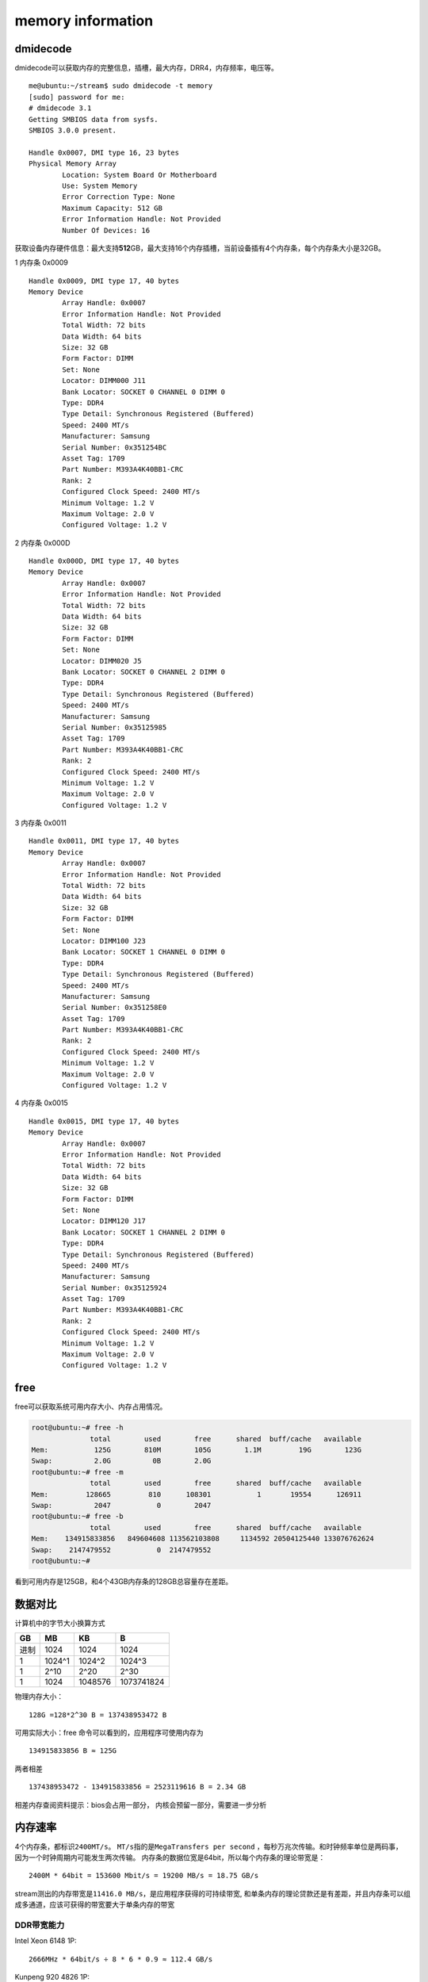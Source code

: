 *********************
memory information
*********************

dmidecode
---------

dmidecode可以获取内存的完整信息，插槽，最大内存，DRR4，内存频率，电压等。

::

   me@ubuntu:~/stream$ sudo dmidecode -t memory
   [sudo] password for me:
   # dmidecode 3.1
   Getting SMBIOS data from sysfs.
   SMBIOS 3.0.0 present.

   Handle 0x0007, DMI type 16, 23 bytes
   Physical Memory Array
           Location: System Board Or Motherboard
           Use: System Memory
           Error Correction Type: None
           Maximum Capacity: 512 GB
           Error Information Handle: Not Provided
           Number Of Devices: 16

获取设备内存硬件信息：最大支持\ **512**\ GB，最大支持16个内存插槽，当前设备插有4个内存条，每个内存条大小是32GB。

1 内存条 0x0009

::

   Handle 0x0009, DMI type 17, 40 bytes
   Memory Device
           Array Handle: 0x0007
           Error Information Handle: Not Provided
           Total Width: 72 bits
           Data Width: 64 bits
           Size: 32 GB
           Form Factor: DIMM
           Set: None
           Locator: DIMM000 J11
           Bank Locator: SOCKET 0 CHANNEL 0 DIMM 0
           Type: DDR4
           Type Detail: Synchronous Registered (Buffered)
           Speed: 2400 MT/s
           Manufacturer: Samsung
           Serial Number: 0x351254BC
           Asset Tag: 1709
           Part Number: M393A4K40BB1-CRC
           Rank: 2
           Configured Clock Speed: 2400 MT/s
           Minimum Voltage: 1.2 V
           Maximum Voltage: 2.0 V
           Configured Voltage: 1.2 V

2 内存条 0x000D

::

   Handle 0x000D, DMI type 17, 40 bytes
   Memory Device
           Array Handle: 0x0007
           Error Information Handle: Not Provided
           Total Width: 72 bits
           Data Width: 64 bits
           Size: 32 GB
           Form Factor: DIMM
           Set: None
           Locator: DIMM020 J5
           Bank Locator: SOCKET 0 CHANNEL 2 DIMM 0
           Type: DDR4
           Type Detail: Synchronous Registered (Buffered)
           Speed: 2400 MT/s
           Manufacturer: Samsung
           Serial Number: 0x35125985
           Asset Tag: 1709
           Part Number: M393A4K40BB1-CRC
           Rank: 2
           Configured Clock Speed: 2400 MT/s
           Minimum Voltage: 1.2 V
           Maximum Voltage: 2.0 V
           Configured Voltage: 1.2 V

3 内存条 0x0011

::

   Handle 0x0011, DMI type 17, 40 bytes
   Memory Device
           Array Handle: 0x0007
           Error Information Handle: Not Provided
           Total Width: 72 bits
           Data Width: 64 bits
           Size: 32 GB
           Form Factor: DIMM
           Set: None
           Locator: DIMM100 J23
           Bank Locator: SOCKET 1 CHANNEL 0 DIMM 0
           Type: DDR4
           Type Detail: Synchronous Registered (Buffered)
           Speed: 2400 MT/s
           Manufacturer: Samsung
           Serial Number: 0x351258E0
           Asset Tag: 1709
           Part Number: M393A4K40BB1-CRC
           Rank: 2
           Configured Clock Speed: 2400 MT/s
           Minimum Voltage: 1.2 V
           Maximum Voltage: 2.0 V
           Configured Voltage: 1.2 V

4 内存条 0x0015

::

   Handle 0x0015, DMI type 17, 40 bytes
   Memory Device
           Array Handle: 0x0007
           Error Information Handle: Not Provided
           Total Width: 72 bits
           Data Width: 64 bits
           Size: 32 GB
           Form Factor: DIMM
           Set: None
           Locator: DIMM120 J17
           Bank Locator: SOCKET 1 CHANNEL 2 DIMM 0
           Type: DDR4
           Type Detail: Synchronous Registered (Buffered)
           Speed: 2400 MT/s
           Manufacturer: Samsung
           Serial Number: 0x35125924
           Asset Tag: 1709
           Part Number: M393A4K40BB1-CRC
           Rank: 2
           Configured Clock Speed: 2400 MT/s
           Minimum Voltage: 1.2 V
           Maximum Voltage: 2.0 V
           Configured Voltage: 1.2 V

free
----

free可以获取系统可用内存大小、内存占用情况。

.. code:: shell-session

   root@ubuntu:~# free -h
                 total        used        free      shared  buff/cache   available
   Mem:           125G        810M        105G        1.1M         19G        123G
   Swap:          2.0G          0B        2.0G
   root@ubuntu:~# free -m
                 total        used        free      shared  buff/cache   available
   Mem:         128665         810      108301           1       19554      126911
   Swap:          2047           0        2047
   root@ubuntu:~# free -b
                 total        used        free      shared  buff/cache   available
   Mem:    134915833856   849604608 113562103808     1134592 20504125440 133076762624
   Swap:    2147479552           0  2147479552
   root@ubuntu:~#

看到可用内存是125GB，和4个43GB内存条的128GB总容量存在差距。

数据对比
--------

计算机中的字节大小换算方式

==== ====== ======= ==========
GB   MB     KB      B
==== ====== ======= ==========
进制 1024   1024    1024
1    1024^1 1024^2  1024^3
1    2^10   2^20    2^30
1    1024   1048576 1073741824
==== ====== ======= ==========

物理内存大小：

::

   128G =128*2^30 B = 137438953472 B

可用实际大小：free 命令可以看到的，应用程序可使用内存为

::

                       134915833856 B ≈ 125G

两者相差

::

   137438953472 - 134915833856 = 2523119616 B = 2.34 GB

相差内存查阅资料提示：bios会占用一部分，
内核会预留一部分，需要进一步分析

内存速率
--------

4个内存条，都标识\ ``2400MT/s``\ 。
``MT/s``\ 指的是\ ``MegaTransfers per second``
，每秒万兆次传输。和时钟频率单位是两码事，
因为一个时钟周期内可能发生两次传输。
内存条的数据位宽是64bit，所以每个内存条的理论带宽是：

::

   2400M * 64bit = 153600 Mbit/s = 19200 MB/s = 18.75 GB/s

stream测出的内存带宽是\ ``11416.0 MB/s``\ ，是应用程序获得的可持续带宽,
和单条内存的理论贷款还是有差距，并且内存条可以组成多通道，应该可获得的带宽要大于单条内存的带宽

DDR带宽能力
=================

Intel Xeon 6148 1P:

::

   2666MHz * 64bit/s ÷ 8 * 6 * 0.9 ≈ 112.4 GB/s


Kunpeng 920 4826 1P:

::

   2933MHz * 64bit/s ÷ 8 * 8 * 0.9 ≈ 164.9 GB/s

.. note:: 0.9 是DDR控制器效率
